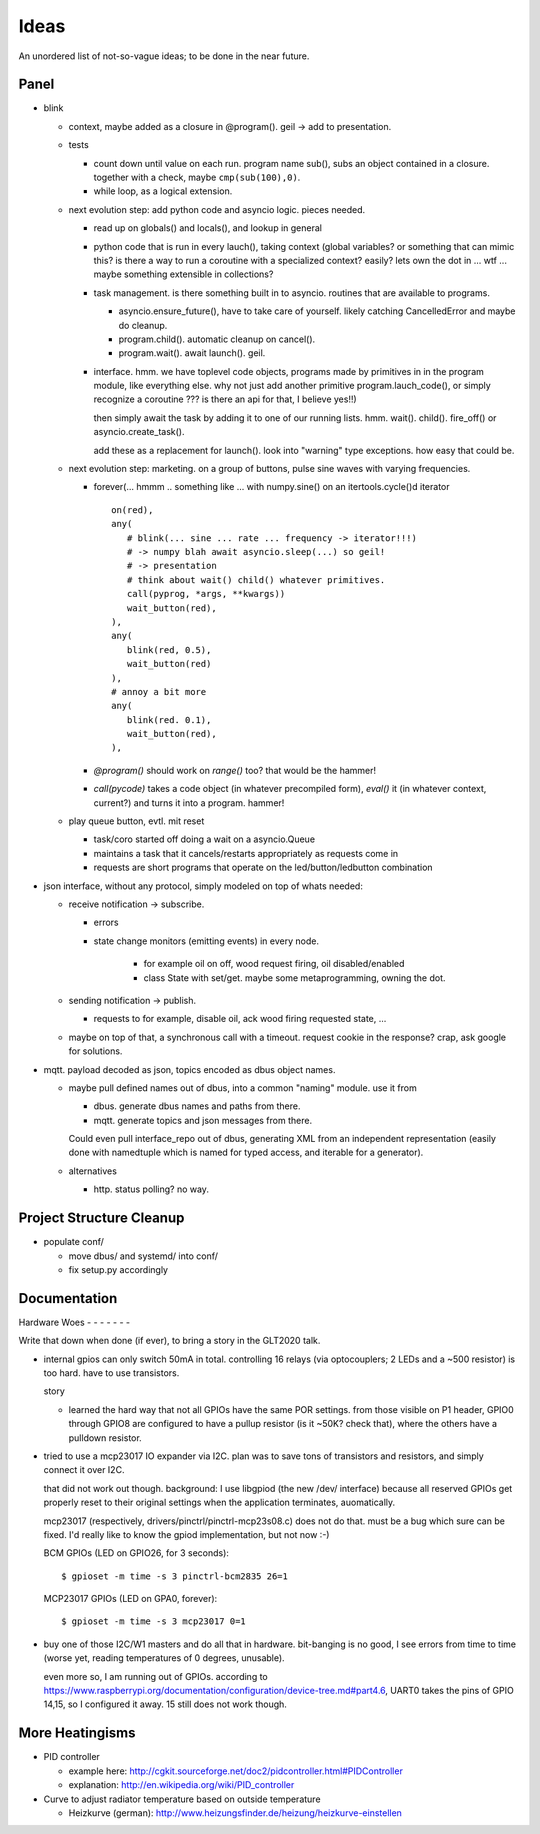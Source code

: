 Ideas
=====

An unordered list of not-so-vague ideas; to be done in the near
future.

Panel
-----

* blink

  * context, maybe added as a closure in @program(). geil -> add to
    presentation.
  * tests

    * count down until value on each run. program name sub(), subs an
      object contained in a closure. together with a check, maybe
      ``cmp(sub(100),0)``.
    * while loop, as a logical extension.

  * next evolution step: add python code and asyncio logic. pieces
    needed.

    * read up on globals() and locals(), and lookup in general
    * python code that is run in every lauch(), taking context (global
      variables? or something that can mimic this? is there a way to
      run a coroutine with a specialized context? easily? lets own the
      dot in ... wtf ... maybe something extensible in collections?
    * task management. is there something built in to
      asyncio. routines that are available to programs.

      * asyncio.ensure_future(), have to take care of yourself. likely
	catching CancelledError and maybe do cleanup.
      * program.child(). automatic cleanup on cancel().
      * program.wait(). await launch(). geil.

    * interface. hmm. we have toplevel code objects, programs made by
      primitives in in the program module, like everything else. why
      not just add another primitive program.lauch_code(), or simply
      recognize a coroutine ??? is there an api for that, I believe
      yes!!)

      then simply await the task by adding it to one of our running
      lists. hmm. wait(). child(). fire_off() or
      asyncio.create_task().

      add these as a replacement for launch(). look into "warning"
      type exceptions. how easy that could be.

  * next evolution step: marketing. on a group of buttons, pulse sine
    waves with varying frequencies.

    * forever(... hmmm .. something like ... with numpy.sine() on an
      itertools.cycle()d iterator ::

	 on(red),
	 any(
	    # blink(... sine ... rate ... frequency -> iterator!!!)
	    # -> numpy blah await asyncio.sleep(...) so geil!
	    # -> presentation
	    # think about wait() child() whatever primitives.
	    call(pyprog, *args, **kwargs))
	    wait_button(red),
	 ),
	 any(
	    blink(red, 0.5),
	    wait_button(red)
	 ),
	 # annoy a bit more
	 any(
	    blink(red. 0.1),
	    wait_button(red),
	 ),
	 
    * `@program()` should work on `range()` too? that would be the
      hammer!
    * `call(pycode)` takes a code object (in whatever precompiled
      form), `eval()` it (in whatever context, current?) and turns it
      into a program. hammer!

  * play queue button, evtl. mit reset

    * task/coro started off doing a wait on a asyncio.Queue
    * maintains a task that it cancels/restarts appropriately as
      requests come in
    * requests are short programs that operate on the
      led/button/ledbutton combination

* json interface, without any protocol, simply modeled on top of whats
  needed:

  * receive notification -> subscribe.

    * errors
    * state change monitors (emitting events) in every node. 

	* for example oil on off, wood request firing, oil
	  disabled/enabled
	* class State with set/get. maybe some metaprogramming, owning
	  the dot.

  * sending notification -> publish.

    * requests to for example, disable oil, ack wood firing
      requested state, ...

  * maybe on top of that, a synchronous call with a timeout. request
    cookie in the response? crap, ask google for solutions.

* mqtt. payload decoded as json, topics encoded as dbus object
  names.

  * maybe pull defined names out of dbus, into a common "naming"
    module. use it from

    * dbus. generate dbus names and paths from there.
    * mqtt. generate topics and json messages from there.

    Could even pull interface_repo out of dbus, generating XML from
    an independent representation (easily done with namedtuple which
    is named for typed access, and iterable for a generator).

  * alternatives

    * http. status polling? no way.

Project Structure Cleanup
-------------------------

* populate conf/

  * move dbus/ and systemd/ into conf/
  * fix setup.py accordingly

Documentation
-------------

Hardware Woes
- - - - - - -

Write that down when done (if ever), to bring a story in the GLT2020
talk.

* internal gpios can only switch 50mA in total. controlling 16
  relays (via optocouplers; 2 LEDs and a ~500 resistor) is too
  hard. have to use transistors.

  story

  * learned the hard way that not all GPIOs have the same POR
    settings. from those visible on P1 header, GPIO0 through GPIO8
    are configured to have a pullup resistor (is it ~50K? check
    that), where the others have a pulldown resistor.

* tried to use a mcp23017 IO expander via I2C. plan was to save tons
  of transistors and resistors, and simply connect it over I2C.

  that did not work out though. background: I use libgpiod (the new
  /dev/ interface) because all reserved GPIOs get properly reset to
  their original settings when the application terminates,
  auomatically.

  mcp23017 (respectively, drivers/pinctrl/pinctrl-mcp23s08.c) does
  not do that. must be a bug which sure can be fixed. I'd really
  like to know the gpiod implementation, but not now :-)

  BCM GPIOs (LED on GPIO26, for 3 seconds): ::

    $ gpioset -m time -s 3 pinctrl-bcm2835 26=1

  MCP23017 GPIOs (LED on GPA0, forever): ::

    $ gpioset -m time -s 3 mcp23017 0=1

* buy one of those I2C/W1 masters and do all that in
  hardware. bit-banging is no good, I see errors from time to time
  (worse yet, reading temperatures of 0 degrees, unusable).

  even more so, I am running out of GPIOs. according to
  https://www.raspberrypi.org/documentation/configuration/device-tree.md#part4.6,
  UART0 takes the pins of GPIO 14,15, so I configured it away. 15
  still does not work though.

More Heatingisms
----------------

* PID controller

  * example here: http://cgkit.sourceforge.net/doc2/pidcontroller.html#PIDController
  * explanation: http://en.wikipedia.org/wiki/PID_controller

* Curve to adjust radiator temperature based on outside temperature

  * Heizkurve (german):
    http://www.heizungsfinder.de/heizung/heizkurve-einstellen
